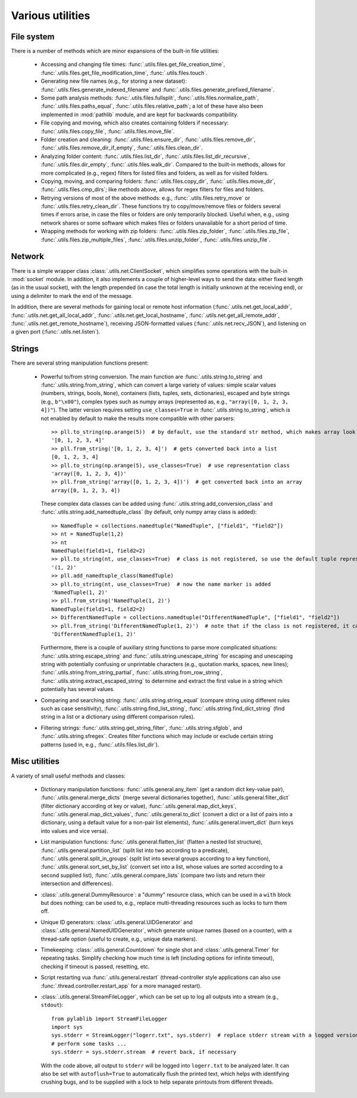 .. _misc_utils:

Various utilities
=========================

.. _misc_utils_files:

File system
-------------------------

There is a number of methods which are minor expansions of the built-in file utilities:

    - Accessing and changing file times: :func:`.utils.files.get_file_creation_time`, :func:`.utils.files.get_file_modification_time`, :func:`.utils.files.touch`.
    - Generating new file names (e.g., for storing a new dataset): :func:`.utils.files.generate_indexed_filename` and :func:`.utils.files.generate_prefixed_filename`.
    - Some path analysis methods: :func:`.utils.files.fullsplit`, :func:`.utils.files.normalize_path`, :func:`.utils.files.paths_equal`, :func:`.utils.files.relative_path`; a lot of these have also been implemented in :mod:`pathlib` module, and are kept for backwards compatibility.
    - File copying and moving, which also creates containing folders if necessary: :func:`.utils.files.copy_file`, :func:`.utils.files.move_file`.
    - Folder creation and cleaning: :func:`.utils.files.ensure_dir`, :func:`.utils.files.remove_dir`, :func:`.utils.files.remove_dir_if_empty`, :func:`.utils.files.clean_dir`.
    - Analyzing folder content: :func:`.utils.files.list_dir`, :func:`.utils.files.list_dir_recursive`, :func:`.utils.files.dir_empty`, :func:`.utils.files.walk_dir`. Compared to the built-in methods, allows for more complicated (e.g., regex) filters for listed files and folders, as well as for visited folders.
    - Copying, moving, and comparing folders: :func:`.utils.files.copy_dir`, :func:`.utils.files.move_dir`, :func:`.utils.files.cmp_dirs`; like methods above, allows for regex filters for files and folders.
    - Retrying versions of most of the above methods: e.g., :func:`.utils.files.retry_move` or :func:`.utils.files.retry_clean_dir`. These functions try to copy/move/remove files or folders several times if errors arise, in case the files or folders are only temporarily blocked. Useful when, e.g., using network shares or some software which makes files or folders unavailable for a short period of time.
    - Wrapping methods for working with zip folders: :func:`.utils.files.zip_folder`, :func:`.utils.files.zip_file`, :func:`.utils.files.zip_multiple_files`, :func:`.utils.files.unzip_folder`, :func:`.utils.files.unzip_file`.


.. _misc_utils_net:

Network
-------------------------

There is a simple wrapper class :class:`.utils.net.ClientSocket`, which simplifies some operations with the built-in :mod:`socket` module. In addition, it also implements a couple of higher-level ways to send the data: either fixed length (as in the usual socket), with the length prepended (in case the total length is initially unknown at the receiving end), or using a delimiter to mark the end of the message.

In addition, there are several methods for gaining local or remote host information (:func:`.utils.net.get_local_addr`, :func:`.utils.net.get_all_local_addr`, :func:`.utils.net.get_local_hostname`, :func:`.utils.net.get_all_remote_addr`, :func:`.utils.net.get_remote_hostname`), receiving JSON-formatted values (:func:`.utils.net.recv_JSON`), and listening on a given port (:func:`.utils.net.listen`).


.. _misc_utils_string:

Strings
-------------------------

There are several string manipulation functions present:

    - Powerful to/from string conversion. The main function are :func:`.utils.string.to_string` and :func:`.utils.string.from_string`, which can convert a large variety of values: simple scalar values (numbers, strings, bools, ``None``), containers (lists, tuples, sets, dictionaries), escaped and byte strings (e.g., ``b"\x00"``), complex types such as numpy arrays (represented as, e.g., ``"array([0, 1, 2, 3, 4])"``). The latter version requires setting ``use_classes=True`` in :func:`.utils.string.to_string`, which is not enabled by default to make the results more compatible with other parsers::

        >> pll.to_string(np.arange(5))  # by default, use the standard str method, which makes array look like a list
        '[0, 1, 2, 3, 4]'
        >> pll.from_string('[0, 1, 2, 3, 4]')  # gets converted back into a list
        [0, 1, 2, 3, 4]
        >> pll.to_string(np.arange(5), use_classes=True)  # use representation class
        'array([0, 1, 2, 3, 4])'
        >> pll.from_string('array([0, 1, 2, 3, 4])')  # get converted back into an array
        array([0, 1, 2, 3, 4])

      These complex data classes can be added using :func:`.utils.string.add_conversion_class` and :func:`.utils.string.add_namedtuple_class` (by default, only numpy array class is added)::

        >> NamedTuple = collections.namedtuple("NamedTuple", ["field1", "field2"])
        >> nt = NamedTuple(1,2)
        >> nt
        NamedTuple(field1=1, field2=2)
        >> pll.to_string(nt, use_classes=True)  # class is not registered, so use the default tuple representation
        '(1, 2)'
        >> pll.add_namedtuple_class(NamedTuple)
        >> pll.to_string(nt, use_classes=True)  # now the name marker is added
        'NamedTuple(1, 2)'
        >> pll.from_string('NamedTuple(1, 2)')
        NamedTuple(field1=1, field2=2)
        >> DifferentNamedTuple = collections.namedtuple("DifferentNamedTuple", ["field1", "field2"])
        >> pll.from_string('DifferentNamedTuple(1, 2)')  # note that if the class is not registered, it can't be parsed, so the string is returned back
        'DifferentNamedTuple(1, 2)'
    
      Furthermore, there is a couple of auxiliary string functions to parse more complicated situations: :func:`.utils.string.escape_string` and :func:`.utils.string.unescape_string` for escaping and unescaping string with potentially confusing or unprintable characters (e.g., quotation marks, spaces, new lines); :func:`.utils.string.from_string_partial`, :func:`.utils.string.from_row_string`, :func:`.utils.string.extract_escaped_string` to determine and extract the first value in a string which potentially has several values.
    
    - Comparing and searching string: :func:`.utils.string.string_equal` (compare string using different rules such as case sensitivity), :func:`.utils.string.find_list_string`, :func:`.utils.string.find_dict_string` (find string in a list or a dictionary using different comparison rules).
    - Filtering strings: :func:`.utils.string.get_string_filter`, :func:`.utils.string.sfglob`, and :func:`.utils.string.sfregex`. Creates filter functions which may include or exclude certain string patterns (used in, e.g., :func:`.utils.files.list_dir`).


.. _misc_utils_misc:

Misc utilities
-------------------------

A variety of small useful methods and classes:

    - Dictionary manipulation functions: :func:`.utils.general.any_item` (get a random dict key-value pair), :func:`.utils.general.merge_dicts` (merge several dictionaries together), :func:`.utils.general.filter_dict` (filter dictionary according ot key or value), :func:`.utils.general.map_dict_keys`, :func:`.utils.general.map_dict_values`, :func:`.utils.general.to_dict` (convert a dict or a list of pairs into a dictionary, using a default value for a non-pair list elements), :func:`.utils.general.invert_dict` (turn keys into values and vice versa).
    - List manipulation functions: :func:`.utils.general.flatten_list` (flatten a nested list structure), :func:`.utils.general.partition_list` (split list into two according to a predicate), :func:`.utils.general.split_in_groups` (split list into several groups according to a key function), :func:`.utils.general.sort_set_by_list` (convert set into a list, whose values are sorted according to a second supplied list), :func:`.utils.general.compare_lists` (compare two lists and return their intersection and differences).
    - :class:`.utils.general.DummyResource`: a "dummy" resource class, which can be used in a ``with`` block but does nothing; can be used to, e.g., replace multi-threading resources such as locks to turn them off.
    - Unique ID generators: :class:`.utils.general.UIDGenerator` and :class:`.utils.general.NamedUIDGenerator`, which generate unique names (based on a counter), with a thread-safe option (useful to create, e.g., unique data markers).
    - Timekeeping: :class:`.utils.general.Countdown` for single shot and :class:`.utils.general.Timer` for repeating tasks. Simplify checking how much time is left (including options for infinite timeout), checking if timeout is passed, resetting, etc.
    - Script restarting vua :func:`.utils.general.restart` (thread-controller style applications can also use :func:`.thread.controller.restart_app` for a more managed restart).
    - :class:`.utils.general.StreamFileLogger`, which can be set up to log all outputs into a stream (e.g., ``stdout``)::

        from pylablib import StreamFileLogger
        import sys
        sys.stderr = StreamLogger("logerr.txt", sys.stderr)  # replace stderr stream with a logged version
        # perform some tasks ...
        sys.stderr = sys.stderr.stream  # revert back, if necessary
    
      With the code above, all output to ``stderr`` will be logged into ``logerr.txt`` to be analyzed later. It can also be set with ``autoflush=True`` to automatically flush the printed text, which helps with identifying crushing bugs, and to be supplied with a lock to help separate printouts from different threads.